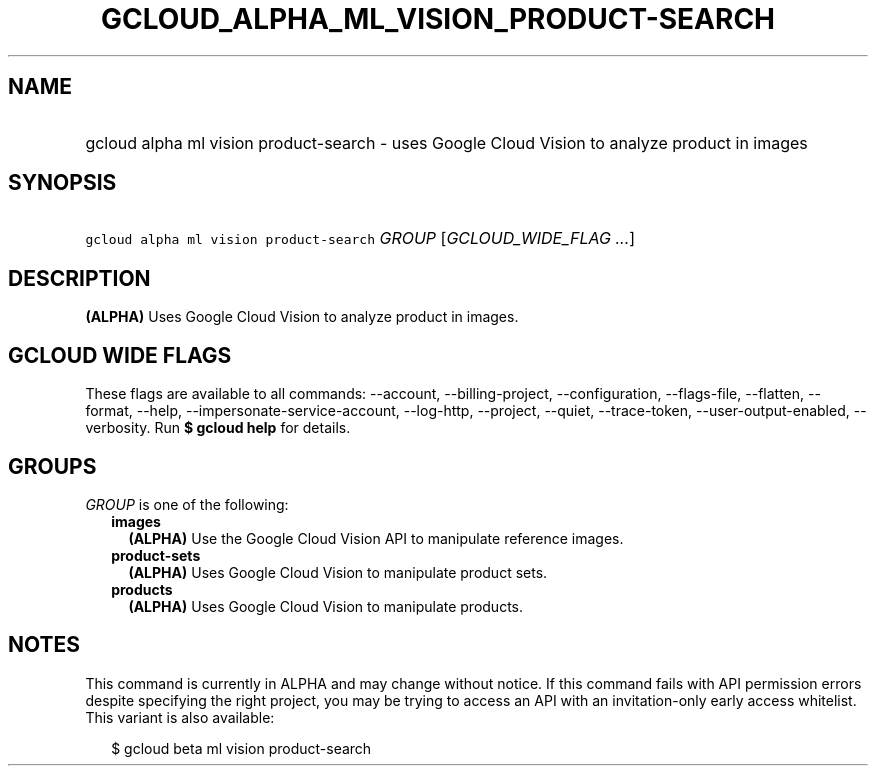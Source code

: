 
.TH "GCLOUD_ALPHA_ML_VISION_PRODUCT\-SEARCH" 1



.SH "NAME"
.HP
gcloud alpha ml vision product\-search \- uses Google Cloud Vision to analyze product in images



.SH "SYNOPSIS"
.HP
\f5gcloud alpha ml vision product\-search\fR \fIGROUP\fR [\fIGCLOUD_WIDE_FLAG\ ...\fR]



.SH "DESCRIPTION"

\fB(ALPHA)\fR Uses Google Cloud Vision to analyze product in images.



.SH "GCLOUD WIDE FLAGS"

These flags are available to all commands: \-\-account, \-\-billing\-project,
\-\-configuration, \-\-flags\-file, \-\-flatten, \-\-format, \-\-help,
\-\-impersonate\-service\-account, \-\-log\-http, \-\-project, \-\-quiet,
\-\-trace\-token, \-\-user\-output\-enabled, \-\-verbosity. Run \fB$ gcloud
help\fR for details.



.SH "GROUPS"

\f5\fIGROUP\fR\fR is one of the following:

.RS 2m
.TP 2m
\fBimages\fR
\fB(ALPHA)\fR Use the Google Cloud Vision API to manipulate reference images.

.TP 2m
\fBproduct\-sets\fR
\fB(ALPHA)\fR Uses Google Cloud Vision to manipulate product sets.

.TP 2m
\fBproducts\fR
\fB(ALPHA)\fR Uses Google Cloud Vision to manipulate products.


.RE
.sp

.SH "NOTES"

This command is currently in ALPHA and may change without notice. If this
command fails with API permission errors despite specifying the right project,
you may be trying to access an API with an invitation\-only early access
whitelist. This variant is also available:

.RS 2m
$ gcloud beta ml vision product\-search
.RE

